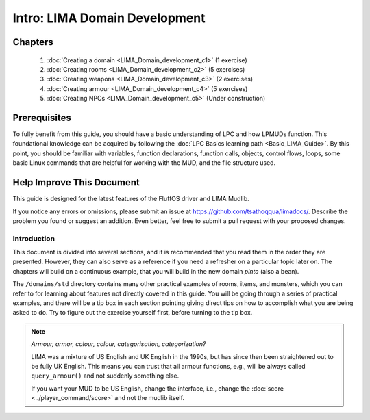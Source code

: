 ******************************
Intro: LIMA Domain Development
******************************

Chapters
--------
   1. :doc:`Creating a domain <LIMA_Domain_development_c1>` (1 exercise)
   2. :doc:`Creating rooms <LIMA_Domain_development_c2>` (5 exercises)
   3. :doc:`Creating weapons <LIMA_Domain_development_c3>` (2 exercises)
   4. :doc:`Creating armour <LIMA_Domain_development_c4>` (5 exercises)
   5. :doc:`Creating NPCs <LIMA_Domain_development_c5>` (Under construction)

Prerequisites
-------------
To fully benefit from this guide, you should have a basic understanding of LPC and how 
LPMUDs function. This foundational knowledge can be acquired by following the 
:doc:`LPC Basics learning path <Basic_LIMA_Guide>`. By this point, you should be familiar with variables, 
function declarations, function calls, objects, control flows, loops, some basic Linux commands 
that are helpful for working with the MUD, and the file structure used.

Help Improve This Document
--------------------------
This guide is designed for the latest features of the FluffOS driver and LIMA Mudlib.

If you notice any errors or omissions, please submit an issue at https://github.com/tsathoqqua/limadocs/. 
Describe the problem you found or suggest an addition. Even better, feel free to submit a pull request 
with your proposed changes.

Introduction
============
This document is divided into several sections, and it is recommended that you read them in the order 
they are presented. However, they can also serve as a reference if you need a refresher on a particular 
topic later on. The chapters will build on a continuous example, that you will build in the new domain
*pinto* (also a bean). 

The ``/domains/std`` directory contains many other practical examples of rooms, items, and monsters, 
which you can refer to for learning about features not directly covered in this guide. You will be going
through a series of practical examples, and there will be a tip box in each section pointing giving
direct tips on how to accomplish what you are being asked to do. Try to figure out the exercise yourself
first, before turning to the tip box.

.. note::

    *Armour, armor, colour, colour, categorisation, categorization?*

    LIMA was a mixture of US English and UK English in the 1990s, but has since then been straightened
    out to be fully UK English. This means you can trust that all armour functions, e.g., will be
    always called ``query_armour()`` and not suddenly something else.

    If you want your MUD to be US English, change the interface, i.e., change the 
    :doc:`score <../player_command/score>` and not the mudlib itself. 

